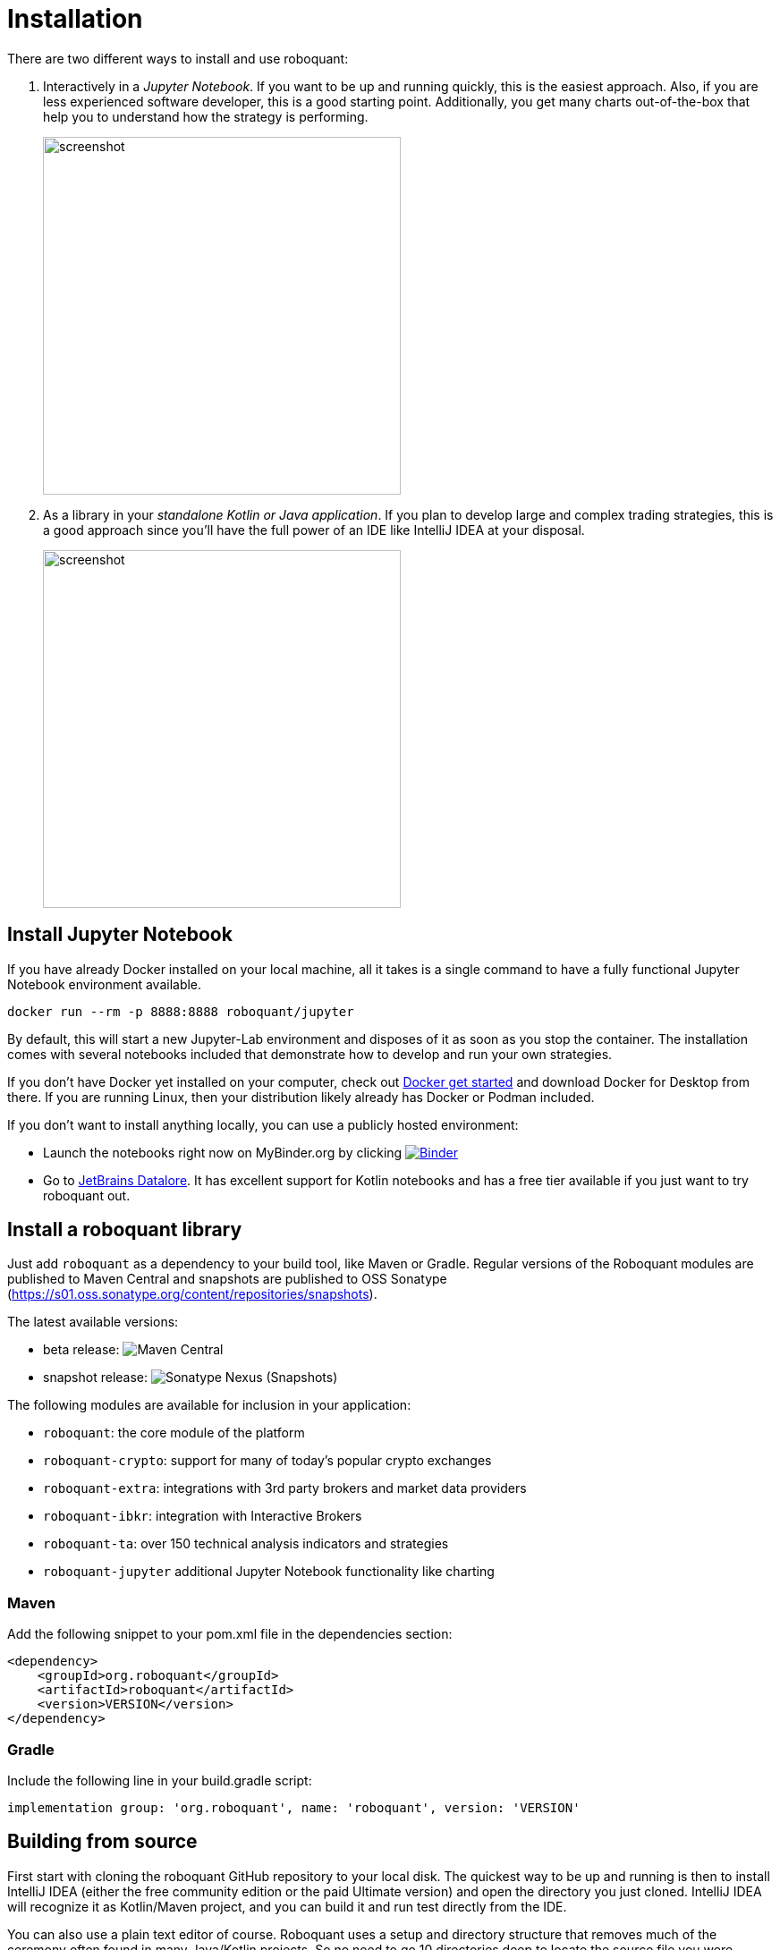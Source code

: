 = Installation
:icons: font
:jbake-type: doc
:jbake-status: published
:imagesdir: ../img/
:source-highlighter: rouge
:jbake-date: 2020-11-01

There are two different ways to install and use roboquant:

. Interactively in a _Jupyter Notebook_. If you want to be up and running quickly, this is the easiest approach. Also, if you are less experienced software developer, this is a good starting point. Additionally, you get many charts out-of-the-box that help you to understand how the strategy is performing.
+
image::jupyter-lab.png[alt="screenshot", width="400", align="center"]

. As a library in your _standalone Kotlin or Java application_. If you plan to develop large and complex trading strategies, this is a good approach since you'll have the full power of an IDE like IntelliJ IDEA at your disposal.
+
image::idea.png[alt="screenshot", width="400", align="center"]


== Install Jupyter Notebook

If you have already Docker installed on your local machine, all it takes is a single command to have a fully functional Jupyter Notebook environment available.

[source,shell]
----
docker run --rm -p 8888:8888 roboquant/jupyter
----

By default, this will start a new Jupyter-Lab environment and disposes of it as soon as you stop the container. The installation comes with several notebooks included that demonstrate how to develop and run your own strategies.

If you don't have Docker yet installed on your computer, check out https://www.docker.com/get-started[Docker get started] and download Docker for Desktop from there. If you are running Linux, then your distribution likely already has Docker or Podman included.

If you don't want to install anything locally, you can use a publicly hosted environment:

* Launch the notebooks right now on MyBinder.org by clicking image:https://mybinder.org/badge_logo.svg[Binder,link=https://mybinder.org/v2/gh/neurallayer/roboquant-notebook/main?urlpath=lab/tree/tutorials,window=_blank]
* Go to https://datalore.jetbrains.com/[JetBrains Datalore]. It has excellent support for Kotlin notebooks and has a free tier available if you just want to try roboquant out.

== Install a roboquant library
Just add `roboquant` as a dependency to your build tool, like Maven or Gradle. Regular versions of the Roboquant modules are published to Maven Central and snapshots are published to OSS Sonatype (https://s01.oss.sonatype.org/content/repositories/snapshots).

The latest available versions:

- beta release: image:https://img.shields.io/maven-central/v/org.roboquant/roboquant[Maven Central]
- snapshot release: image:https://img.shields.io/nexus/s/org.roboquant/roboquant?server=https%3A%2F%2Fs01.oss.sonatype.org[Sonatype Nexus (Snapshots)]

The following modules are available for inclusion in your application:

* `roboquant`: the core module of the platform
* `roboquant-crypto`: support for many of today's popular crypto exchanges
* `roboquant-extra`: integrations with 3rd party brokers and market data providers
* `roboquant-ibkr`: integration with Interactive Brokers
* `roboquant-ta`: over 150 technical analysis indicators and strategies
* `roboquant-jupyter` additional Jupyter Notebook functionality like charting

=== Maven
Add the following snippet to your pom.xml file in the dependencies section:

[source,xml]
----
<dependency>
    <groupId>org.roboquant</groupId>
    <artifactId>roboquant</artifactId>
    <version>VERSION</version>
</dependency>
----

=== Gradle
Include the following line in your build.gradle script:

[source]
----
implementation group: 'org.roboquant', name: 'roboquant', version: 'VERSION'
----

== Building from source
First start with cloning the roboquant GitHub repository to your local disk. The quickest way to be up and running is then to install IntelliJ IDEA (either the free community edition or the paid Ultimate version) and open the directory you just cloned. IntelliJ IDEA will recognize it as Kotlin/Maven project, and you can build it and run test directly from the IDE.

You can also use a plain text editor of course. Roboquant uses a setup and directory structure that removes much of the ceremony often found in many Java/Kotlin projects. So no need to go 10 directories deep to locate the source file you were looking for.

Roboquant uses Maven for the build process and assuming you already have this installed, building the libraries locally, is as easy as:

[source,shell]
----
mvn build
----

The build and install is tested using JDK 17 runtime, however the generated libraries are targeted against JDK 11 in order to provide greater compatibility for projects that still use older versions of the JDK.

TIP: If you plan to make many changes and updates to the source code, checkout the https://github.com/apache/maven-mvnd[Maven Darmon] project that provides much faster builds.

== Interactive Brokers
Unfortunately we are not allowed to redistribute the Interactive Brokers Java client, so you'll have to download the TwsApi.jar file yourself. You can download version `10.15` from here: https://interactivebrokers.github.io/# and within the downloaded archive file you'll find the required `TwsApi.jar`.

Then install the jar file in the local Maven repository on your machine using the following command:

[source, shell]
----
mvn install:install-file -Dfile=TwsApi.jar -DgroupId=com.interactivebrokers -DartifactId=tws-api -Dversion=10.15 -Dpackaging=jar
----

If this artefact cannot be found in your local Maven repository during a build, the module `roboquant-ibkr` will automatically be skipped. So if you don't require integration with Interactive Brokers for your trading, you can skip this step.
